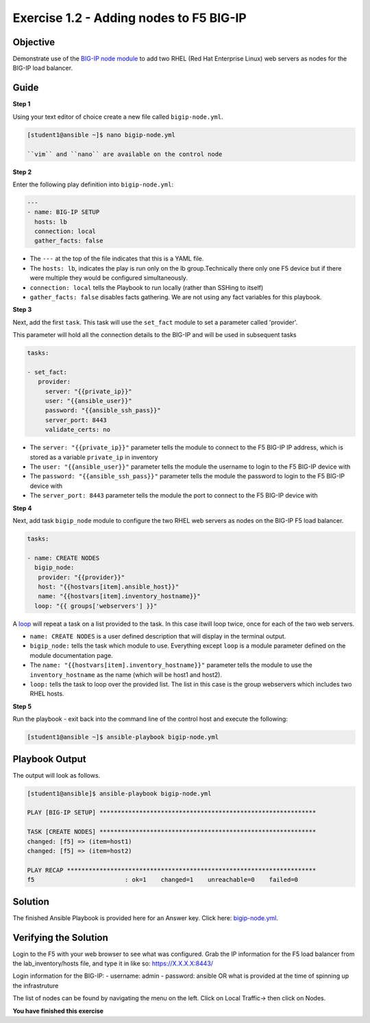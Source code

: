 Exercise 1.2 - Adding nodes to F5 BIG-IP
========================================

Objective
---------

Demonstrate use of the `BIG-IP node
module <https://docs.ansible.com/ansible/latest/modules/bigip_node_module.html>`__
to add two RHEL (Red Hat Enterprise Linux) web servers as nodes for the
BIG-IP load balancer.

Guide
-----

**Step 1**

Using your text editor of choice create a new file called ``bigip-node.yml``.

.. code::

   [student1@ansible ~]$ nano bigip-node.yml

   ``vim`` and ``nano`` are available on the control node

**Step 2**

Enter the following play definition into ``bigip-node.yml``:

.. code:: yaml

    ---
    - name: BIG-IP SETUP
      hosts: lb
      connection: local
      gather_facts: false

-  The ``---`` at the top of the file indicates that this is a YAML file.
-  The ``hosts: lb``, indicates the play is run only on the lb group.Technically there only one F5 device but if there were multiple they
   would be configured simultaneously.
-  ``connection: local`` tells the Playbook to run locally (rather than SSHing to itself)
-  ``gather_facts: false`` disables facts gathering. We are not using any fact variables for this playbook.

**Step 3**

Next, add the first ``task``. This task will use the ``set_fact`` module to set a parameter called 'provider'.

This parameter will hold all the connection details to the BIG-IP and will be used in subsequent tasks

.. code:: yaml

   tasks:

   - set_fact:
      provider:
        server: "{{private_ip}}"
        user: "{{ansible_user}}"
        password: "{{ansible_ssh_pass}}"
        server_port: 8443
        validate_certs: no

-  The ``server: "{{private_ip}}"`` parameter tells the module to
   connect to the F5 BIG-IP IP address, which is stored as a variable
   ``private_ip`` in inventory
-  The ``user: "{{ansible_user}}"`` parameter tells the module the
   username to login to the F5 BIG-IP device with
-  The ``password: "{{ansible_ssh_pass}}"`` parameter tells the module
   the password to login to the F5 BIG-IP device with
-  The ``server_port: 8443`` parameter tells the module the port to
   connect to the F5 BIG-IP device with

**Step 4**

Next, add task ``bigip_node`` module to configure the two RHEL web servers as nodes on the BIG-IP F5 load
balancer.

.. code:: yaml

   tasks:

   - name: CREATE NODES
     bigip_node:
      provider: "{{provider}}"
      host: "{{hostvars[item].ansible_host}}"
      name: "{{hostvars[item].inventory_hostname}}"
     loop: "{{ groups['webservers'] }}"

A `loop <https://docs.ansible.com/ansible/latest/user_guide/playbooks_loops.html>`__ will repeat a task on a list provided to the task. In this case itwill loop twice, once for each of the two web servers.

-  ``name: CREATE NODES`` is a user defined description that will
   display in the terminal output.
-  ``bigip_node:`` tells the task which module to use. Everything except
   ``loop`` is a module parameter defined on the module documentation
   page.
-  The ``name: "{{hostvars[item].inventory_hostname}}"`` parameter tells
   the module to use the ``inventory_hostname`` as the name (which will
   be host1 and host2).
-  ``loop:`` tells the task to loop over the provided list. The list in
   this case is the group webservers which includes two RHEL hosts.

**Step 5**

Run the playbook - exit back into the command line of the control host and execute the following:

.. code::

   [student1@ansible ~]$ ansible-playbook bigip-node.yml

Playbook Output
---------------

The output will look as follows.

.. code:: yaml

    [student1@ansible]$ ansible-playbook bigip-node.yml

    PLAY [BIG-IP SETUP] ************************************************************

    TASK [CREATE NODES] ************************************************************
    changed: [f5] => (item=host1)
    changed: [f5] => (item=host2)

    PLAY RECAP *********************************************************************
    f5                         : ok=1    changed=1    unreachable=0    failed=0

Solution
--------

The finished Ansible Playbook is provided here for an Answer key. Click
here: `bigip-node.yml <../1.2-add-node/bigip-node.yml>`__.

Verifying the Solution
----------------------

Login to the F5 with your web browser to see what was configured. Grab
the IP information for the F5 load balancer from the
lab_inventory/hosts file, and type it in like so: https://X.X.X.X:8443/

Login information for the BIG-IP: - username: admin - password: ansible OR what is provided at the time of spinning up the infrastruture

The list of nodes can be found by navigating the menu on the left. Click on Local Traffic-> then click on Nodes.

**You have finished this exercise**
